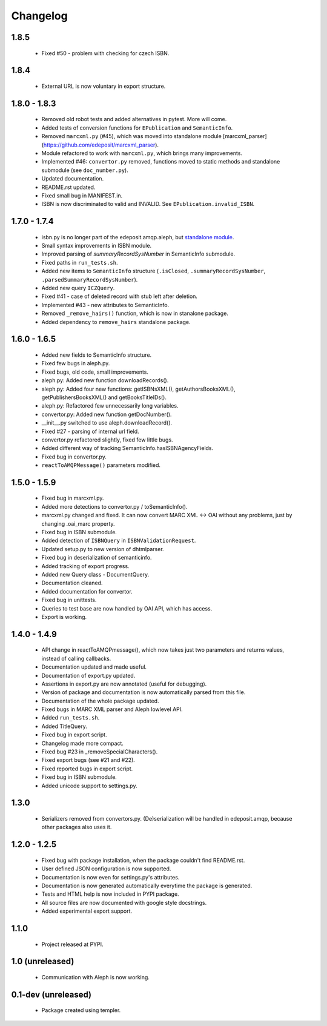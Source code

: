 Changelog
=========

1.8.5
-----
    - Fixed #50 - problem with checking for czech ISBN.

1.8.4
-----
    - External URL is now voluntary in export structure.

1.8.0 - 1.8.3
-------------
    - Removed old robot tests and added alternatives in pytest. More will come.
    - Added tests of conversion functions for ``EPublication`` and ``SemanticInfo``.
    - Removed ``marcxml.py`` (#45), which was moved into standalone module [marcxml_parser](https://github.com/edeposit/marcxml_parser).
    - Module refactored to work with ``marcxml.py``, which brings many improvements.
    - Implemented #46: ``convertor.py`` removed, functions moved to static methods and standalone submodule (see ``doc_number.py``).
    - Updated documentation.
    - README.rst updated.
    - Fixed small bug in MANIFEST.in.
    - ISBN is now discriminated to valid and INVALID. See ``EPublication.invalid_ISBN``.

1.7.0 - 1.7.4
-------------
    - isbn.py is no longer part of the edeposit.amqp.aleph, but `standalone module <https://github.com/edeposit/isbn_validator>`_.
    - Small syntax improvements in ISBN module.
    - Improved parsing of `summaryRecordSysNumber` in SemanticInfo submodule.
    - Fixed paths in ``run_tests.sh``.
    - Added new items to ``SemanticInfo`` structure (``.isClosed``, ``.summaryRecordSysNumber``, ``.parsedSummaryRecordSysNumber``).
    - Added new query ``ICZQuery``.
    - Fixed #41 - case of deleted record with stub left after deletion.
    - Implemented #43 - new attributes to SemanticInfo.
    - Removed ``_remove_hairs()`` function, which is now in stanalone package.
    - Added dependency to ``remove_hairs`` standalone package.

1.6.0 - 1.6.5
-------------
    - Added new fields to SemanticInfo structure.
    - Fixed few bugs in aleph.py.
    - Fixed bugs, old code, small improvements.
    - aleph.py: Added new function downloadRecords().
    - aleph.py: Added four new functions: getISBNsXML(), getAuthorsBooksXML(), getPublishersBooksXML() and getBooksTitleIDs().
    - aleph.py: Refactored few unnecessarily long variables.
    - convertor.py: Added new function getDocNumber().
    - __init__.py switched to use aleph.downloadRecord().
    - Fixed #27 - parsing of internal url field.
    - convertor.py refactored slightly, fixed few little bugs.
    - Added different way of tracking SemanticInfo.hasISBNAgencyFields.
    - Fixed bug in convertor.py.
    - ``reactToAMQPMessage()`` parameters modified.

1.5.0 - 1.5.9
-------------
    - Fixed bug in marcxml.py.
    - Added more detections to convertor.py / toSemanticInfo().
    - marcxml.py changed and fixed. It can now convert MARC XML <-> OAI without any problems, just by changing .oai_marc property.
    - Fixed bug in ISBN submodule.
    - Added detection of ``ISBNQuery`` in ``ISBNValidationRequest``.
    - Updated setup.py to new version of dhtmlparser.
    - Fixed bug in deserialization of semanticinfo.
    - Added tracking of export progress.
    - Added new Query class - DocumentQuery.
    - Documentation cleaned.
    - Added documentation for convertor.
    - Fixed bug in unittests.
    - Queries to test base are now handled by OAI API, which has access.
    - Export is working.

1.4.0 - 1.4.9
-------------
    - API change in reactToAMQPmessage(), which now takes just two parameters and returns values, instead of calling callbacks.
    - Documentation updated and made useful.
    - Documentation of export.py updated.
    - Assertions in export.py are now annotated (useful for debugging).
    - Version of package and documentation is now automatically parsed from this file.
    - Documentation of the whole package updated.
    - Fixed bugs in MARC XML parser and Aleph lowlevel API.
    - Added ``run_tests.sh``.
    - Added TitleQuery.
    - Fixed bug in export script.
    - Changelog made more compact.
    - Fixed bug #23 in _removeSpecialCharacters().
    - Fixed export bugs (see #21 and #22).
    - Fixed reported bugs in export script.
    - Fixed bug in ISBN submodule.
    - Added unicode support to settings.py.

1.3.0
-----
    - Serializers removed from convertors.py. (De)serialization will be handled in edeposit.amqp, because other packages also uses it.

1.2.0 - 1.2.5
-------------
    - Fixed bug with package installation, when the package couldn't find README.rst.
    - User defined JSON configuration is now supported.
    - Documentation is now even for settings.py's attributes.
    - Documentation is now generated automatically everytime the package is generated.
    - Tests and HTML help is now included in PYPI package.
    - All source files are now documented with google style docstrings.
    - Added experimental export support.

1.1.0
-----
    - Project released at PYPI.

1.0 (unreleased)
----------------
    - Communication with Aleph is now working.

0.1-dev (unreleased)
--------------------
    - Package created using templer.